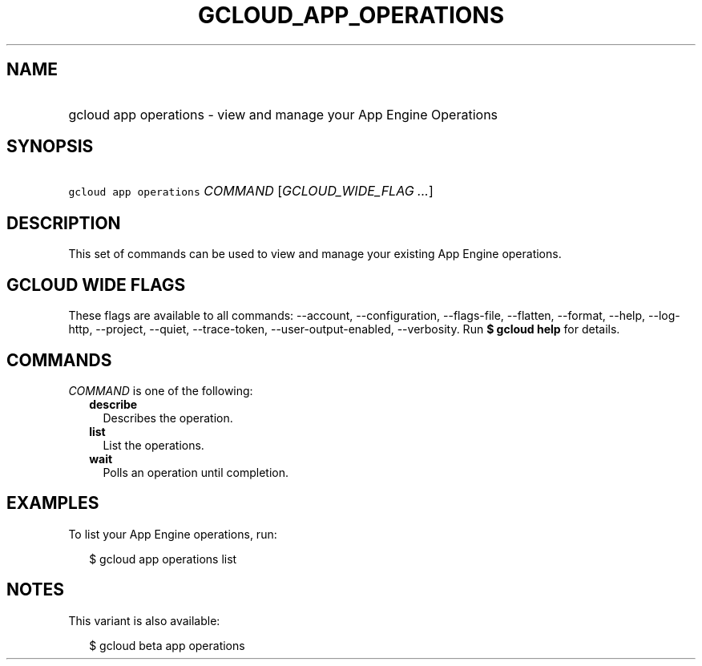 
.TH "GCLOUD_APP_OPERATIONS" 1



.SH "NAME"
.HP
gcloud app operations \- view and manage your App Engine Operations



.SH "SYNOPSIS"
.HP
\f5gcloud app operations\fR \fICOMMAND\fR [\fIGCLOUD_WIDE_FLAG\ ...\fR]



.SH "DESCRIPTION"

This set of commands can be used to view and manage your existing App Engine
operations.



.SH "GCLOUD WIDE FLAGS"

These flags are available to all commands: \-\-account, \-\-configuration,
\-\-flags\-file, \-\-flatten, \-\-format, \-\-help, \-\-log\-http, \-\-project,
\-\-quiet, \-\-trace\-token, \-\-user\-output\-enabled, \-\-verbosity. Run \fB$
gcloud help\fR for details.



.SH "COMMANDS"

\f5\fICOMMAND\fR\fR is one of the following:

.RS 2m
.TP 2m
\fBdescribe\fR
Describes the operation.

.TP 2m
\fBlist\fR
List the operations.

.TP 2m
\fBwait\fR
Polls an operation until completion.


.RE
.sp

.SH "EXAMPLES"

To list your App Engine operations, run:

.RS 2m
$ gcloud app operations list
.RE



.SH "NOTES"

This variant is also available:

.RS 2m
$ gcloud beta app operations
.RE

